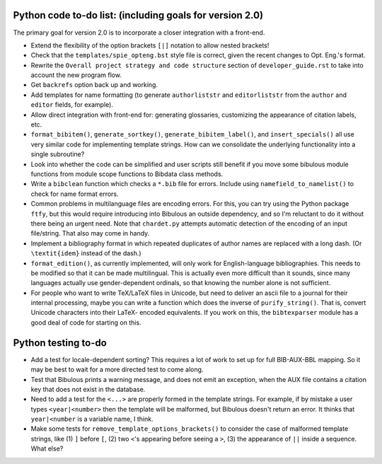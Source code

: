 Python code to-do list: (including goals for version 2.0)
---------------------------------------------------------

The primary goal for version 2.0 is to incorporate a closer integration with a front-end.

- Extend the flexibility of the option brackets ``[|]`` notation to allow nested brackets!

- Check that the ``templates/spie_opteng.bst`` style file is correct, given the recent changes
  to Opt. Eng.'s format.

- Rewrite the ``Overall project strategy and code structure`` section of
  ``developer_guide.rst`` to take into account the new program flow.

- Get ``backrefs`` option back up and working.

- Add templates for name formatting (to generate ``authorliststr`` and ``editorliststr`` from
  the ``author`` and ``editor`` fields, for example).

- Allow direct integration with front-end for: generating glossaries, customizing the
  appearance of citation labels, etc.

- ``format_bibitem()``, ``generate_sortkey()``, ``generate_bibitem_label()``, and
  ``insert_specials()``  all use very similar code for implementing template strings.
  How can we consolidate the underlying functionality into a single subroutine?

- Look into whether the code can be simplified and user scripts still benefit if you move some
  bibulous module functions from module scope functions to Bibdata class methods.

- Write a ``bibclean`` function which checks a ``*.bib`` file for errors. Include using
  ``namefield_to_namelist()`` to check for name format errors.

- Common problems in multilanguage files are encoding errors. For this, you can try using
  the Python package ``ftfy``, but this would require introducing into Bibulous an outside
  dependency, and so I'm reluctant to do it without there being an urgent need. Note that
  ``chardet.py`` attempts automatic detection of the encoding of an input file/string.
  That also may come in handy.

- Implement a bibliography format in which repeated duplicates of author names are replaced
  with a long dash. (Or ``\textit{idem}`` instead of the dash.)

- ``format_edition()``, as currently implemented, will only work for English-language
  bibliographies. This needs to be modified so that it can be made multilingual. This is actually
  even more difficult than it sounds, since many languages actually use gender-dependent
  ordinals, so that knowing the number alone is not sufficient.

- For people who want to write TeX/LaTeX files in Unicode, but need to deliver an ascii file
  to a journal for their internal processing, maybe you can write a function which does the
  inverse of ``purify_string()``. That is, convert Unicode characters into their LaTeX-
  encoded equivalents. If you work on this, the ``bibtexparser`` module has a good deal of code
  for starting on this.


Python testing to-do
--------------------

- Add a test for locale-dependent sorting? This requires a lot of work to set up for full
  BIB-AUX-BBL mapping. So it may be best to wait for a more directed test to come along.

- Test that Bibulous prints a warning message, and does not emit an exception, when the
  AUX file contains a citation key that does not exist in the database.

- Need to add a test for the ``<...>`` are properly formed in the template strings. For example,
  if by mistake a user types ``<year|<number>`` then the template will be malformed, but Bibulous
  doesn't return an error. It thinks that ``year|<number`` is a variable name, I think.

- Make some tests for ``remove_template_options_brackets()`` to consider the case of malformed
  template strings, like (1) ``]`` before ``[``, (2) two ``<``'s appearing before seeing a ``>``,
  (3) the appearance of ``||`` inside a sequence. What else?
